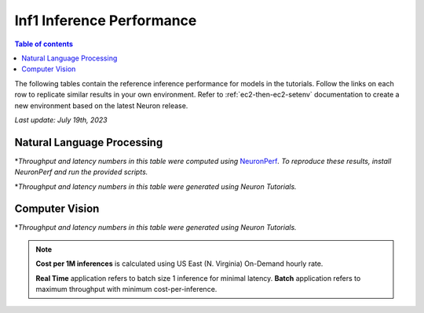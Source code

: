 .. _appnote-performance-benchmark:

Inf1 Inference Performance
===========================

.. contents:: Table of contents
   :local:

The following tables contain the reference inference performance for models in the tutorials. Follow the links on each row to replicate similar results in your own environment. Refer to :ref:`ec2-then-ec2-setenv` documentation to create a new environment based on the latest Neuron release.

*Last update: July 19th, 2023*


.. _NLP:

Natural Language Processing
---------------------------
.. tab-set::

   .. tab-item:: Throughput optimized

      .. df-table::
         :header-rows: 1

         df = pd.read_csv('neuronperf_nlp_throughput_optimized.csv')
         df_prices = pd.read_csv('instance_prices.csv')
         df = pd.merge(df,df_prices,on='Inst. Type')

         df['Cost per 1M inferences'] = ((1.0e6 / df['Avg Throughput (/sec)']) * (df['On-Demand hourly rate'] / 3.6e3 )).map('${:,.3f}'.format)

         cols_to_show = ['Model', 'Scripts', 'Framework', 'Inst. Type', 'Avg Throughput (/sec)', 'Latency P50 (ms)', 'Latency P99 (ms)', 'Cost per 1M inferences', 'Application Type', 'Neuron Version', 'Run Mode', 'Batch Size', 'Model details' ]
         df = df[cols_to_show].sort_values(['Model', 'Cost per 1M inferences'])

         int_cols = ['Avg Throughput (/sec)', 'Latency P50 (ms)', 'Latency P99 (ms)']
         df[int_cols] = df[int_cols].round(0).astype('int',copy=True)

   .. tab-item:: Latency optimized

      .. df-table::
         :header-rows: 1

         df = pd.read_csv('neuronperf_nlp_latency_optimized.csv')
         df_prices = pd.read_csv('instance_prices.csv')
         df = pd.merge(df,df_prices,on='Inst. Type')

         df['Cost per 1M inferences'] = ((1.0e6 / df['Avg Throughput (/sec)']) * (df['On-Demand hourly rate'] / 3.6e3 )).map('${:,.3f}'.format)

         cols_to_show = ['Model', 'Scripts', 'Framework', 'Inst. Type', 'Avg Throughput (/sec)', 'Latency P50 (ms)', 'Latency P99 (ms)', 'Cost per 1M inferences', 'Application Type', 'Neuron Version', 'Run Mode', 'Batch Size', 'Model details' ]
         df = df[cols_to_show].sort_values(['Model', 'Cost per 1M inferences'])

         int_cols = ['Avg Throughput (/sec)', 'Latency P50 (ms)', 'Latency P99 (ms)']
         df[int_cols] = df[int_cols].round(0).astype('int',copy=True)


\*\ *Throughput and latency numbers in this table were computed using* NeuronPerf_\ *. To reproduce these results, install NeuronPerf and run the provided scripts.*

.. _NeuronPerf: https://awsdocs-neuron.readthedocs-hosted.com/en/latest/neuron-guide/neuronperf/index.html

.. df-table::
   :header-rows: 1

   df = pd.read_csv('data.csv')
   df_prices = pd.read_csv('instance_prices.csv')
   df = pd.merge(df,df_prices,on='Inst. Type').query('`Application`=="NLP"')

   df['Cost per 1M inferences'] = ((1.0e6 / df['Avg Throughput (/sec)']) * (df['On-Demand hourly rate'] / 3.6e3 )).map('${:,.3f}'.format)

   cols_to_show = ['Model', 'Tutorial', 'Framework', 'Inst. Type', 'Avg Throughput (/sec)', 'Latency P50 (ms)', 'Latency P99 (ms)', 'Cost per 1M inferences', 'Application Type', 'Neuron Version', 'Run Mode', 'Batch Size', 'Model details' ]
   df = df[cols_to_show].sort_values(['Model', 'Cost per 1M inferences'])

   int_cols = ['Avg Throughput (/sec)', 'Latency P50 (ms)', 'Latency P99 (ms)']
   df[int_cols] = df[int_cols].round(0).astype('int',copy=True)

\*\ *Throughput and latency numbers in this table were generated using Neuron Tutorials.*

Computer Vision
---------------

.. df-table::
   :header-rows: 1

   df = pd.read_csv('data.csv')
   df_prices = pd.read_csv('instance_prices.csv')
   df = pd.merge(df,df_prices,on='Inst. Type').query('`Application`=="CV"')

   df['Cost per 1M inferences'] = ((1.0e6 / df['Avg Throughput (/sec)']) * (df['On-Demand hourly rate'] / 3.6e3 )).map('${:,.3f}'.format)

   cols_to_show = ['Model', 'Tutorial', 'Framework', 'Inst. Type', 'Avg Throughput (/sec)', 'Latency P50 (ms)', 'Latency P99 (ms)', 'Cost per 1M inferences', 'Application Type', 'Neuron Version', 'Run Mode', 'Batch Size', 'Model details' ]
   df = df[cols_to_show].sort_values(['Model', 'Cost per 1M inferences']).groupby('Model').head(2)

   int_cols = ['Avg Throughput (/sec)', 'Latency P50 (ms)', 'Latency P99 (ms)']
   df[int_cols] = df[int_cols].round(0).astype('int',copy=True)

\*\ *Throughput and latency numbers in this table were generated using Neuron Tutorials.*

.. note::
   **Cost per 1M inferences** is calculated using US East (N. Virginia) On-Demand hourly rate.

   **Real Time** application refers to batch size 1 inference for minimal latency. **Batch** application refers to maximum throughput with minimum cost-per-inference.
